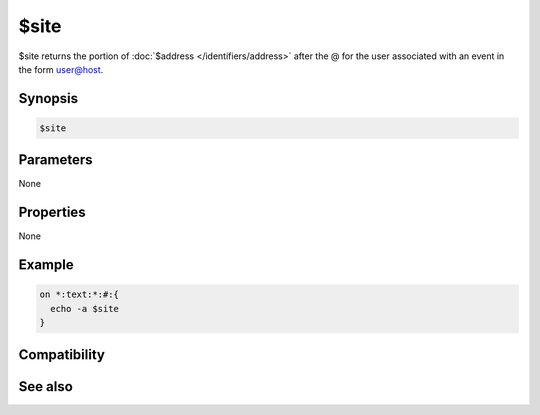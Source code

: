 $site
=====

$site returns the portion of :doc:`$address </identifiers/address>` after the @ for the user associated with an event in the form user@host.

Synopsis
--------

.. code:: text

    $site

Parameters
----------

None

Properties
----------

None

Example
-------

.. code:: text

    on *:text:*:#:{
      echo -a $site
    }

Compatibility
-------------

.. compatibility:: 3.9

See also
--------

.. hlist::
    :columns: 4

    * :doc:`$wildsite </identifiers/wildsite>`
    * :doc:`$fulladdress </identifiers/fulladdress>`
    * :doc:`$address </identifiers/address>`


